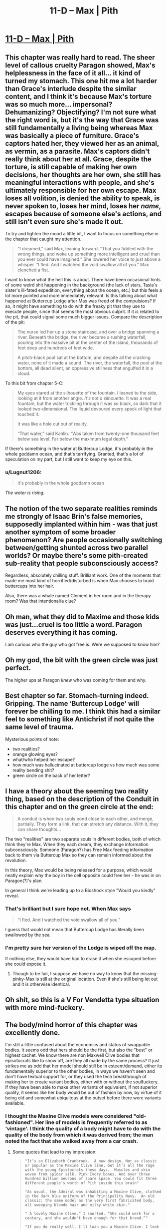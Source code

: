 #+TITLE: 11-D – Max | Pith

* [[https://pithserial.com/2020/11/30/11-d-max/][11-D – Max | Pith]]
:PROPERTIES:
:Author: Sgt_who
:Score: 35
:DateUnix: 1606789217.0
:DateShort: 2020-Dec-01
:END:

** This chapter was really hard to read. The sheer level of callous cruelty Paragon showed, Max's helplessness in the face of it all... it kind of turned my stomach. This one hit me a lot harder than Grace's interlude despite the similar content, and I think it's because Max's torture was so much more... impersonal? Dehumanizing? Objectifying? I'm not sure what the right word is, but it's the way that Grace was still fundamentally a living being whereas Max was basically a piece of furniture. Grace's captors hated her, they viewed her as an animal, as vermin, as a parasite. Max's captors didn't really think about her at all. Grace, despite the torture, is still capable of making her own decisions, her thoughts are her own, she still has meaningful interactions with people, and she's ultimately responsible for her own escape. Max loses all volition, is denied the ability to speak, is never spoken to, loses her mind, loses her /name/, escapes because of someone else's actions, and still isn't even sure she's made it out.

To try and lighten the mood a little bit, I want to focus on something else in the chapter that caught my attention.

#+begin_quote
  “I dreamed,” said Max, leaning forward. “That you fiddled with the wrong things, and woke up something more intelligent and cruel than you ever could have imagined.” She lowered her voice to just above a whisper. “I fled. And I watched the void swallow all of you.” Max clenched a fist.
#+end_quote

I want to know what the hell this is about. There have been occasional hints of some weird shit happening in the background (the lack of stars, Tasia's sister's ill-fated expedition, everything about the ocean, etc.) but this feels a lot more pointed and more immediately relevant. Is this talking about what happened at Buttercup Lodge after Max was freed of the compulsions? If so, it might have something to do with the freaky pit that they use to execute people, since that seems the most obvious culprit. If it /is/ related to the pit, that could signal some much bigger issues. Compare the description of the pit:

#+begin_quote
  The nurse led her up a stone staircase, and over a bridge spanning a river. Beneath the bridge, the river became a rushing waterfall, pouring into the massive pit at the center of the island, thousands of feet deep and hundreds of feet wide.

  A pitch-black pool sat at the bottom, and despite all the crashing water, none of it made a sound. The river, the waterfall, the pool at the bottom, all dead silent, an oppressive stillness that engulfed it in a cloud.
#+end_quote

To this bit from chapter 5-C:

#+begin_quote
  My eyes stared at the silhouette of the fountain. I leaned to the side, looking at it from another angle. /It's not a silhouette./ It was a real fountain, but the water trickling through it was so black, so dark that it looked two-dimensional. The liquid devoured every speck of light that touched it.

  It was like a hole cut out of reality.

  “That water,” said Kahlin. “Was taken from twenty-one thousand feet below sea level. Far below the maximum legal depth.”
#+end_quote

If there's something in the water at Buttercup Lodge, it's probably in the whole goddamn ocean, and that's terrifying. Granted, that's a lot of speculation on my part, but I still want to keep my eye on this.
:PROPERTIES:
:Author: Don_Alverzo
:Score: 15
:DateUnix: 1606793612.0
:DateShort: 2020-Dec-01
:END:

*** u/Lugnut1206:
#+begin_quote
  it's probably in the whole goddamn ocean
#+end_quote

/The water is rising./
:PROPERTIES:
:Author: Lugnut1206
:Score: 8
:DateUnix: 1606896771.0
:DateShort: 2020-Dec-02
:END:


** The notion of the two separate realities reminds me strongly of Isaac Brin's false memories, supposedly implanted within him - was that just another symptom of some broader phenomenon? Are people occasionally switching between/getting shunted across two parallel worlds? Or maybe there's some pith-created sub-reality that people subconsciously access?

Regardless, absolutely chilling stuff. Brilliant work. One of the moments that made me most kind of horrified/disturbed is when Max chooses to braid buttercups into her hair.

Also, there was a whale named Clement in her room and in the therapy room? Was that intentional/a clue?
:PROPERTIES:
:Author: VilhalmFeidhlim
:Score: 12
:DateUnix: 1606818350.0
:DateShort: 2020-Dec-01
:END:


** Oh man, what they did to Maxime and those kids was just...cruel is too little a word. Paragon deserves everything it has coming.

I am curious who the guy who got free is. Were we supposed to know him?
:PROPERTIES:
:Author: Do_Not_Go_In_There
:Score: 10
:DateUnix: 1606795912.0
:DateShort: 2020-Dec-01
:END:


** Oh my god, the bit with the green circle was just perfect.

The higher ups at Paragon /knew/ who was coming for them and why.
:PROPERTIES:
:Author: CouteauBleu
:Score: 11
:DateUnix: 1606811132.0
:DateShort: 2020-Dec-01
:END:


** Best chapter so far. Stomach-turning indeed. Gripping. The name ‘Buttercup Lodge' will forever be chilling to me. I think this had a similar feel to something like Antichrist if not quite the same level of trauma.

Mysterious points of note:

- two realities?
- orange glowing eyes?
- what/who helped her escape?
- how much was hallucinated at buttercup lodge vs how much was some reality bending shit?
- green circle on the back of her letter?
:PROPERTIES:
:Author: NoYouTryAnother
:Score: 7
:DateUnix: 1606799441.0
:DateShort: 2020-Dec-01
:END:


** I have a theory about the seeming two reality thing, based on the description of the Conduit in this chapter and on the green circle at the end:

#+begin_quote
  A conduit is when two souls bond close to each other, and merge, partially.  They form a link, that can stretch any distance.  With it, they can share thoughts...
#+end_quote

The two "realities" are two separate souls in different bodies, both of which think they're Max. When they each dream, they exchange information subconsciously. Someone (Paragon?) has Free Max feeding information back to them via Buttercup Max so they can remain informed about the revolution.

In this theory, Max would be being released for a purpose, which would neatly explain why the boy in the cell opposite could free her - he was in on Paragon(?)'s plan.

In general I think we're leading up to a Bioshock style "Would you kindly" reveal.
:PROPERTIES:
:Author: Gedusa
:Score: 7
:DateUnix: 1606835925.0
:DateShort: 2020-Dec-01
:END:

*** That's brilliant but I sure hope not. When Max says

#+begin_quote
  “I fled. And I watched the void swallow all of you.”
#+end_quote

I guess that would not mean that Buttercup Lodge has literally been swallowed by the sea.
:PROPERTIES:
:Author: NoYouTryAnother
:Score: 5
:DateUnix: 1606836143.0
:DateShort: 2020-Dec-01
:END:


*** I'm pretty sure her version of the Lodge is wiped off the map.

If nothing else, they would have had to erase it when she escaped before she could expose it.
:PROPERTIES:
:Author: CouteauBleu
:Score: 5
:DateUnix: 1606858615.0
:DateShort: 2020-Dec-02
:END:

**** Though to be fair, I suppose we have no way to know that the missing-pinky-Max is still at the original location. Even if she's still being let out and it is otherwise identical.
:PROPERTIES:
:Author: NoYouTryAnother
:Score: 3
:DateUnix: 1606875049.0
:DateShort: 2020-Dec-02
:END:


** Oh shit, so this is a V For Vendetta type situation with more mind-fuckery.
:PROPERTIES:
:Author: muns4colleg
:Score: 3
:DateUnix: 1606890459.0
:DateShort: 2020-Dec-02
:END:


** The body/mind horror of this chapter was excellently done.

I'm still a little confused about the economics and status of swappable bodies. It seems odd that hers should be the first, but also the "best" or highest cachet. We know there are non Maxwell Clive bodies that episotocrats like to show off, are they all made by the same process? It just strikes me as odd that her model should still be in esteem/demand, either its fundamentally superior to the other bodies, in ways we haven't seen and don't have textual support for, or they used the tech breakthrough of making her to create variant bodies, either with or without the soulfuckery. If they have been able to make other variants of equivalent, if not superior quality, it seems like her body would be out of fashion by now, by virtue of it being old and somewhat ubiquitous at the outset before there were variants available.
:PROPERTIES:
:Author: swaskowi
:Score: 3
:DateUnix: 1606890018.0
:DateShort: 2020-Dec-02
:END:

*** I thought the Maxine Clive models were considered "old-fashioned". Her line of models is frequently referred to as 'vintage'. I think the quality of a body might have to do with the quality of the body from which it was derived from; the man noted the fact that she walked away from a car crash.
:PROPERTIES:
:Author: AcceptableBook
:Score: 3
:DateUnix: 1606962407.0
:DateShort: 2020-Dec-03
:END:

**** Some quotes that lead to my impression:

#+begin_quote
  #+begin_example
        "It’s an Elizabeth Cranbrook.  A new design. Not as classic or popular as the Maxine Clive line, but it’s all the rage with the young Epistocrats these days.  Muscles and skin woven from spider silk. Pink Ivory bones. And over three hundred billion neurons of spare space. You could fit three different people’s worth of Pith inside this brain"

        "As usual, the Admiral was inhabiting a Maxine Clive, clothed in the dark blue uniform of the Principality Navy.  An old classic: the same model as the very first fabricated body, all sweeping blonde hair and milky-white skin."

        " A lovely Maxine Clive.” I snorted. “She could work for a century, and she wouldn't have enough for that brand.”"

        "If you do really well, I'll loan you a Maxine Clive. I look after my own.” "

        "Lorne's maybe, with that vintage Maxine Clive chassis Ana told us about. Ana could swap, and we could run before they catch us.”"

        "Rowyna shouted some inspirational speech from her blonde Maxine Clive chassis, another decadent symbol of wealth. " 
  #+end_example
#+end_quote

My point was, the chasis and the underlying tech and the social ramifications can sensibly relate to the story in a number of ways but its not clear (to me at least) which way they puzzle fits together.

The first quote is from the first chapter and possibly been slightly retconned, but my point is that its seems like there's fundamentally better bodies, its odd to me at least the Clive body would have maintained its cachet unless it had some fundamental advantages, in either use or production, or it was rare enough to be a status symbol, but none of those seem true. Like a 40 year old Ferrari is cool, but that's because there's a limited number of them and they can't make more of that kind, there's been no note of distinction for Maxine Cline model years.

Are Maxine Cline bodies more expensive, because they're still the best, they could increase the material science but they never found another soul as simpatico with the transfer process? And all others are lesser knockoffs? Can they fold the material science advances into the Maxine Clive line?
:PROPERTIES:
:Author: swaskowi
:Score: 5
:DateUnix: 1606975912.0
:DateShort: 2020-Dec-03
:END:

***** Those are good questions. I want to add another to the pile

What factors affect the usefulness of a body? Like, is it just raw strength? Toughness? Flexibility? As we've seen, projectors seem to be less constrained by the characteristics of their body than would appear on first glance. Either they can project their body through a Joining vocation, or they can use a different type of vocation to prevent getting hit and to do damage in return. Plus, ABDs are a thing. Even if bullets are a concern, I'm not sure that "Muscles and skin woven from spider silk." would help much with the sort of weaponry that is brought into most fights. It's possible that familiarity might be a factor that trumps all others.
:PROPERTIES:
:Author: AcceptableBook
:Score: 3
:DateUnix: 1606979017.0
:DateShort: 2020-Dec-03
:END:
